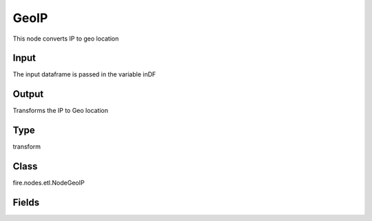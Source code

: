GeoIP
=========== 

This node converts IP to geo location

Input
--------------
The input dataframe is passed in the variable inDF

Output
--------------
Transforms the IP to Geo location

Type
--------- 

transform

Class
--------- 

fire.nodes.etl.NodeGeoIP

Fields
--------- 

.. list-table::
      :widths: 10 5 10
      :header-rows: 1
      * - Name
        - Title
        - Description
      * - ipCol
        - IP Column
        - IP Column in the DataFrame
      * - databaseFilePath
        - Database File Path
        - Database File Path




